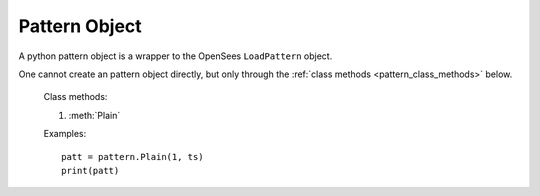 .. _pattern-obj:

Pattern Object
=======================

.. index:: object: pattern

.. class:: pattern()

   A python pattern object
   is a wrapper to the OpenSees ``LoadPattern`` object.

   One cannot create an pattern object
   directly, but only through
   the :ref:`class methods <pattern_class_methods>` below.

   .. attribute:: tag
      
      An object attribute (get).
      The pattern tag.

   .. method:: __str__()

      The string reprsentation of the pattern. Usually
      used in the `print`_ function.

   .. method:: sp(nd,dof,value,const=False)

      Create and add a OpenSees ``SP_Constraint`` object to the pattern.
      The arguments are same as :class:`sp`.
      Return a python :class:`sp` object.

   .. method:: remove()

      Remove the corresponding OpenSees ``LoadPattern`` object.
	       
      .. note::
      
	 The python :class:`pattern` object is not removed, but
	 any operation on the python :class:`pattern` object will fail.
	 When you ``del`` a :class:`pattern` or set it to ``None``,
	 the python :class:`pattern` object is removed, but
	 the OpenSees ``LoadPattern`` is not.

   .. method:: wipe()

      Wipe all OpenSees ``SP_Constraint``, ``NodalLoad``,
      and ``ElementalLoad`` objects
      from the pattern.

.. _pattern_class_methods:

   Class methods:

   #. :meth:`Plain`
	       
   .. classmethod:: Plain(tag, ts, factor=1.0)

      Create a plain load pattern, where
      ``tag`` is the pattern tag,
      ``ts`` is a :class:`timeSeries` object, and
      ``factor`` is the load factor.


   Examples::

     patt = pattern.Plain(1, ts)
     print(patt)

.. _print: https://docs.python.org/3/library/functions.html#print
